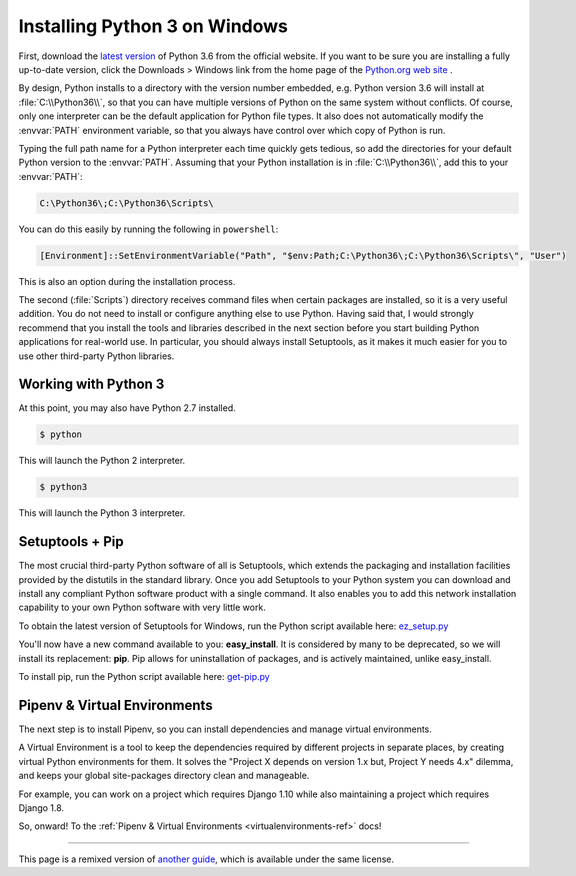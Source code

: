 .. _install3-windows:

Installing Python 3 on Windows
==============================

.. image:: https://farm5.staticflickr.com/4276/34435689480_2e6f358510_k_d.jpg

First, download the `latest version <https://www.python.org/ftp/python/3.6.3/python-3.6.3.exe>`_
of Python 3.6 from the official website. If you want to be sure you are installing a fully
up-to-date version, click the Downloads > Windows link from the home page of the
`Python.org web site <http://python.org>`_ .

By design, Python installs to a directory with the version number embedded,
e.g. Python version 3.6 will install at :file:`C:\\Python36\\`, so that you can
have multiple versions of Python on the
same system without conflicts. Of course, only one interpreter can be the
default application for Python file types. It also does not automatically
modify the :envvar:`PATH` environment variable, so that you always have control over
which copy of Python is run.

Typing the full path name for a Python interpreter each time quickly gets
tedious, so add the directories for your default Python version to the :envvar:`PATH`.
Assuming that your Python installation is in :file:`C:\\Python36\\`, add this to your
:envvar:`PATH`:

.. code-block:: console

    C:\Python36\;C:\Python36\Scripts\

You can do this easily by running the following in ``powershell``:

.. code-block:: console

    [Environment]::SetEnvironmentVariable("Path", "$env:Path;C:\Python36\;C:\Python36\Scripts\", "User")

This is also an option during the installation process.

The second (:file:`Scripts`) directory receives command files when certain
packages are installed, so it is a very useful addition.
You do not need to install or configure anything else to use Python. Having
said that, I would strongly recommend that you install the tools and libraries
described in the next section before you start building Python applications for
real-world use. In particular, you should always install Setuptools, as it
makes it much easier for you to use other third-party Python libraries.

Working with Python 3
---------------------

At this point, you may also have Python 2.7 installed.

.. code-block:: console

    $ python

This will launch the Python 2 interpreter.

.. code-block:: console

    $ python3

This will launch the Python 3 interpreter.


Setuptools + Pip
----------------

The most crucial third-party Python software of all is Setuptools, which
extends the packaging and installation facilities provided by the distutils in
the standard library. Once you add Setuptools to your Python system you can
download and install any compliant Python software product with a single
command. It also enables you to add this network installation capability to
your own Python software with very little work.

To obtain the latest version of Setuptools for Windows, run the Python script
available here: `ez_setup.py <https://bootstrap.pypa.io/ez_setup.py>`_


You'll now have a new command available to you: **easy_install**. It is
considered by many to be deprecated, so we will install its replacement:
**pip**. Pip allows for uninstallation of packages, and is actively maintained,
unlike easy_install.

To install pip, run the Python script available here:
`get-pip.py <https://raw.github.com/pypa/pip/master/contrib/get-pip.py>`_


Pipenv & Virtual Environments
-----------------------------

The next step is to install Pipenv, so you can install dependencies and manage virtual environments.

A Virtual Environment is a tool to keep the dependencies required by different projects
in separate places, by creating virtual Python environments for them. It solves the
"Project X depends on version 1.x but, Project Y needs 4.x" dilemma, and keeps
your global site-packages directory clean and manageable.

For example, you can work on a project which requires Django 1.10 while also
maintaining a project which requires Django 1.8.

So, onward! To the :ref:`Pipenv & Virtual Environments <virtualenvironments-ref>` docs!

--------------------------------

This page is a remixed version of `another guide <http://www.stuartellis.eu/articles/python-development-windows/>`_,
which is available under the same license.
